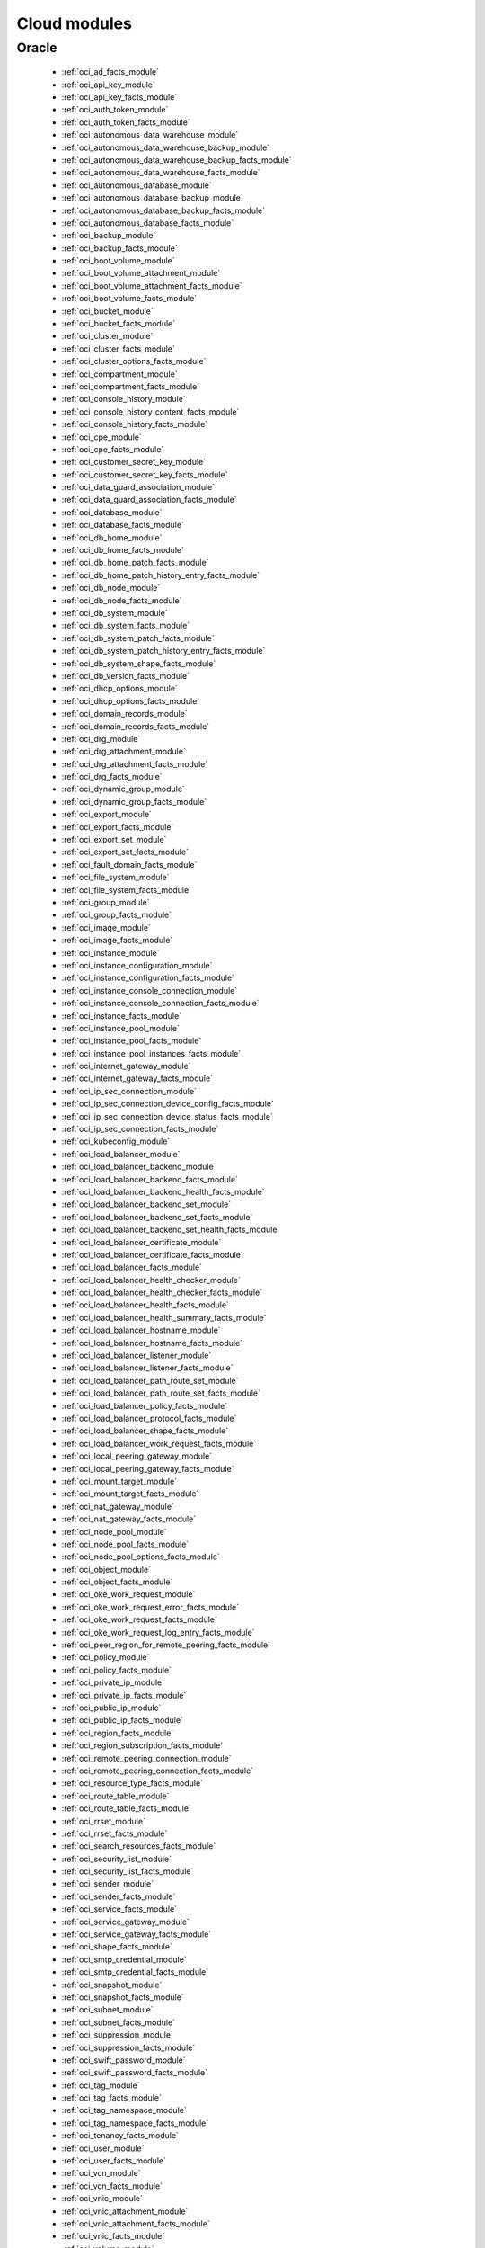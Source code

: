 .. _cloud_modules:

Cloud modules
`````````````




.. _oracle_cloud_modules:

Oracle
------



  * :ref:`oci_ad_facts_module` 
  * :ref:`oci_api_key_module` 
  * :ref:`oci_api_key_facts_module` 
  * :ref:`oci_auth_token_module` 
  * :ref:`oci_auth_token_facts_module` 
  * :ref:`oci_autonomous_data_warehouse_module` 
  * :ref:`oci_autonomous_data_warehouse_backup_module` 
  * :ref:`oci_autonomous_data_warehouse_backup_facts_module` 
  * :ref:`oci_autonomous_data_warehouse_facts_module` 
  * :ref:`oci_autonomous_database_module` 
  * :ref:`oci_autonomous_database_backup_module` 
  * :ref:`oci_autonomous_database_backup_facts_module` 
  * :ref:`oci_autonomous_database_facts_module` 
  * :ref:`oci_backup_module` 
  * :ref:`oci_backup_facts_module` 
  * :ref:`oci_boot_volume_module` 
  * :ref:`oci_boot_volume_attachment_module` 
  * :ref:`oci_boot_volume_attachment_facts_module` 
  * :ref:`oci_boot_volume_facts_module` 
  * :ref:`oci_bucket_module` 
  * :ref:`oci_bucket_facts_module` 
  * :ref:`oci_cluster_module` 
  * :ref:`oci_cluster_facts_module` 
  * :ref:`oci_cluster_options_facts_module` 
  * :ref:`oci_compartment_module` 
  * :ref:`oci_compartment_facts_module` 
  * :ref:`oci_console_history_module` 
  * :ref:`oci_console_history_content_facts_module` 
  * :ref:`oci_console_history_facts_module` 
  * :ref:`oci_cpe_module` 
  * :ref:`oci_cpe_facts_module` 
  * :ref:`oci_customer_secret_key_module` 
  * :ref:`oci_customer_secret_key_facts_module` 
  * :ref:`oci_data_guard_association_module` 
  * :ref:`oci_data_guard_association_facts_module` 
  * :ref:`oci_database_module` 
  * :ref:`oci_database_facts_module` 
  * :ref:`oci_db_home_module` 
  * :ref:`oci_db_home_facts_module` 
  * :ref:`oci_db_home_patch_facts_module` 
  * :ref:`oci_db_home_patch_history_entry_facts_module` 
  * :ref:`oci_db_node_module` 
  * :ref:`oci_db_node_facts_module` 
  * :ref:`oci_db_system_module` 
  * :ref:`oci_db_system_facts_module` 
  * :ref:`oci_db_system_patch_facts_module` 
  * :ref:`oci_db_system_patch_history_entry_facts_module` 
  * :ref:`oci_db_system_shape_facts_module` 
  * :ref:`oci_db_version_facts_module` 
  * :ref:`oci_dhcp_options_module` 
  * :ref:`oci_dhcp_options_facts_module` 
  * :ref:`oci_domain_records_module` 
  * :ref:`oci_domain_records_facts_module` 
  * :ref:`oci_drg_module` 
  * :ref:`oci_drg_attachment_module` 
  * :ref:`oci_drg_attachment_facts_module` 
  * :ref:`oci_drg_facts_module` 
  * :ref:`oci_dynamic_group_module` 
  * :ref:`oci_dynamic_group_facts_module` 
  * :ref:`oci_export_module` 
  * :ref:`oci_export_facts_module` 
  * :ref:`oci_export_set_module` 
  * :ref:`oci_export_set_facts_module` 
  * :ref:`oci_fault_domain_facts_module` 
  * :ref:`oci_file_system_module` 
  * :ref:`oci_file_system_facts_module` 
  * :ref:`oci_group_module` 
  * :ref:`oci_group_facts_module` 
  * :ref:`oci_image_module` 
  * :ref:`oci_image_facts_module` 
  * :ref:`oci_instance_module` 
  * :ref:`oci_instance_configuration_module` 
  * :ref:`oci_instance_configuration_facts_module` 
  * :ref:`oci_instance_console_connection_module` 
  * :ref:`oci_instance_console_connection_facts_module` 
  * :ref:`oci_instance_facts_module` 
  * :ref:`oci_instance_pool_module` 
  * :ref:`oci_instance_pool_facts_module` 
  * :ref:`oci_instance_pool_instances_facts_module` 
  * :ref:`oci_internet_gateway_module` 
  * :ref:`oci_internet_gateway_facts_module` 
  * :ref:`oci_ip_sec_connection_module` 
  * :ref:`oci_ip_sec_connection_device_config_facts_module` 
  * :ref:`oci_ip_sec_connection_device_status_facts_module` 
  * :ref:`oci_ip_sec_connection_facts_module` 
  * :ref:`oci_kubeconfig_module` 
  * :ref:`oci_load_balancer_module` 
  * :ref:`oci_load_balancer_backend_module` 
  * :ref:`oci_load_balancer_backend_facts_module` 
  * :ref:`oci_load_balancer_backend_health_facts_module` 
  * :ref:`oci_load_balancer_backend_set_module` 
  * :ref:`oci_load_balancer_backend_set_facts_module` 
  * :ref:`oci_load_balancer_backend_set_health_facts_module` 
  * :ref:`oci_load_balancer_certificate_module` 
  * :ref:`oci_load_balancer_certificate_facts_module` 
  * :ref:`oci_load_balancer_facts_module` 
  * :ref:`oci_load_balancer_health_checker_module` 
  * :ref:`oci_load_balancer_health_checker_facts_module` 
  * :ref:`oci_load_balancer_health_facts_module` 
  * :ref:`oci_load_balancer_health_summary_facts_module` 
  * :ref:`oci_load_balancer_hostname_module` 
  * :ref:`oci_load_balancer_hostname_facts_module` 
  * :ref:`oci_load_balancer_listener_module` 
  * :ref:`oci_load_balancer_listener_facts_module` 
  * :ref:`oci_load_balancer_path_route_set_module` 
  * :ref:`oci_load_balancer_path_route_set_facts_module` 
  * :ref:`oci_load_balancer_policy_facts_module` 
  * :ref:`oci_load_balancer_protocol_facts_module` 
  * :ref:`oci_load_balancer_shape_facts_module` 
  * :ref:`oci_load_balancer_work_request_facts_module` 
  * :ref:`oci_local_peering_gateway_module` 
  * :ref:`oci_local_peering_gateway_facts_module` 
  * :ref:`oci_mount_target_module` 
  * :ref:`oci_mount_target_facts_module` 
  * :ref:`oci_nat_gateway_module` 
  * :ref:`oci_nat_gateway_facts_module` 
  * :ref:`oci_node_pool_module` 
  * :ref:`oci_node_pool_facts_module` 
  * :ref:`oci_node_pool_options_facts_module` 
  * :ref:`oci_object_module` 
  * :ref:`oci_object_facts_module` 
  * :ref:`oci_oke_work_request_module` 
  * :ref:`oci_oke_work_request_error_facts_module` 
  * :ref:`oci_oke_work_request_facts_module` 
  * :ref:`oci_oke_work_request_log_entry_facts_module` 
  * :ref:`oci_peer_region_for_remote_peering_facts_module` 
  * :ref:`oci_policy_module` 
  * :ref:`oci_policy_facts_module` 
  * :ref:`oci_private_ip_module` 
  * :ref:`oci_private_ip_facts_module` 
  * :ref:`oci_public_ip_module` 
  * :ref:`oci_public_ip_facts_module` 
  * :ref:`oci_region_facts_module` 
  * :ref:`oci_region_subscription_facts_module` 
  * :ref:`oci_remote_peering_connection_module` 
  * :ref:`oci_remote_peering_connection_facts_module` 
  * :ref:`oci_resource_type_facts_module` 
  * :ref:`oci_route_table_module` 
  * :ref:`oci_route_table_facts_module` 
  * :ref:`oci_rrset_module` 
  * :ref:`oci_rrset_facts_module` 
  * :ref:`oci_search_resources_facts_module` 
  * :ref:`oci_security_list_module` 
  * :ref:`oci_security_list_facts_module` 
  * :ref:`oci_sender_module` 
  * :ref:`oci_sender_facts_module` 
  * :ref:`oci_service_facts_module` 
  * :ref:`oci_service_gateway_module` 
  * :ref:`oci_service_gateway_facts_module` 
  * :ref:`oci_shape_facts_module` 
  * :ref:`oci_smtp_credential_module` 
  * :ref:`oci_smtp_credential_facts_module` 
  * :ref:`oci_snapshot_module` 
  * :ref:`oci_snapshot_facts_module` 
  * :ref:`oci_subnet_module` 
  * :ref:`oci_subnet_facts_module` 
  * :ref:`oci_suppression_module` 
  * :ref:`oci_suppression_facts_module` 
  * :ref:`oci_swift_password_module` 
  * :ref:`oci_swift_password_facts_module` 
  * :ref:`oci_tag_module` 
  * :ref:`oci_tag_facts_module` 
  * :ref:`oci_tag_namespace_module` 
  * :ref:`oci_tag_namespace_facts_module` 
  * :ref:`oci_tenancy_facts_module` 
  * :ref:`oci_user_module` 
  * :ref:`oci_user_facts_module` 
  * :ref:`oci_vcn_module` 
  * :ref:`oci_vcn_facts_module` 
  * :ref:`oci_vnic_module` 
  * :ref:`oci_vnic_attachment_module` 
  * :ref:`oci_vnic_attachment_facts_module` 
  * :ref:`oci_vnic_facts_module` 
  * :ref:`oci_volume_module` 
  * :ref:`oci_volume_attachment_module` 
  * :ref:`oci_volume_attachment_facts_module` 
  * :ref:`oci_volume_backup_module` 
  * :ref:`oci_volume_backup_facts_module` 
  * :ref:`oci_volume_backup_policy_assignment_module` 
  * :ref:`oci_volume_backup_policy_assignment_facts_module` 
  * :ref:`oci_volume_backup_policy_facts_module` 
  * :ref:`oci_volume_facts_module` 
  * :ref:`oci_volume_group_module` 
  * :ref:`oci_volume_group_backup_module` 
  * :ref:`oci_volume_group_backup_facts_module` 
  * :ref:`oci_volume_group_facts_module` 
  * :ref:`oci_zone_module` 
  * :ref:`oci_zone_facts_module` 
  * :ref:`oci_zone_records_module` 
  * :ref:`oci_zone_records_facts_module` 


.. note::
    - **(D)**: This marks a module as deprecated, which means a module is kept for backwards compatibility but usage is discouraged.
      The module documentation details page may explain more about this rationale.
